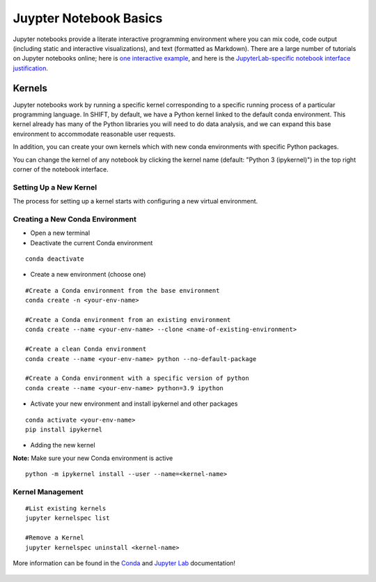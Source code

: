 =======================
Juypter Notebook Basics
=======================

Jupyter notebooks provide a literate interactive programming environment where you can mix code, code output (including static and interactive visualizations), and text (formatted as Markdown). There are a large number of tutorials on Jupyter notebooks online; here is `one interactive example`_, and here is the `JupyterLab-specific notebook interface justification`_.

    .. _one interactive example: https://mybinder.org/v2/gh/ipython/ipython-in-depth/HEAD?urlpath=tree/binder/Index.ipynb

    .. _JupyterLab-specific notebook interface justification: https://jupyterlab.readthedocs.io/en/stable/user/notebook.html


Kernels
=======

Jupyter notebooks work by running a specific kernel corresponding to a specific running process of a particular programming language. In SHIFT, by default, we have a Python kernel linked to the default conda environment. This kernel already has many of the Python libraries you will need to do data analysis, and we can expand this base environment to accommodate reasonable user requests.


In addition, you can create your own kernels which with new conda environments with specific Python packages.

You can change the kernel of any notebook by clicking the kernel name (default: "Python 3 (ipykernel)") in the top right corner of the notebook interface.

Setting Up a New Kernel
-----------------------
The process for setting up a kernel starts with configuring a new virtual environment.

.. _venv:

Creating a New Conda Environment
--------------------------------
* Open a new terminal
* Deactivate the current Conda environment

::

    conda deactivate

* Create a new environment (choose one)

::

    #Create a Conda environment from the base environment
    conda create -n <your-env-name>

    #Create a Conda environment from an existing environment
    conda create --name <your-env-name> --clone <name-of-existing-environment>

    #Create a clean Conda environment
    conda create --name <your-env-name> python --no-default-package

    #Create a Conda environment with a specific version of python
    conda create --name <your-env-name> python=3.9 ipython

* Activate your new environment and install ipykernel and other packages

::

    conda activate <your-env-name>
    pip install ipykernel

* Adding the new kernel

**Note:** Make sure your new Conda environment is active
::

    python -m ipykernel install --user --name=<kernel-name>



Kernel Management
-----------------

::

    #List existing kernels
    jupyter kernelspec list

    #Remove a Kernel
    jupyter kernelspec uninstall <kernel-name>


More information can be found in the `Conda`_  and `Jupyter Lab`_ documentation!

    .. _Conda: https://conda.io/projects/conda/en/latest/index.html
    .. _Jupyter Lab: https://jupyterlab.readthedocs.io/en/stable/index.html




